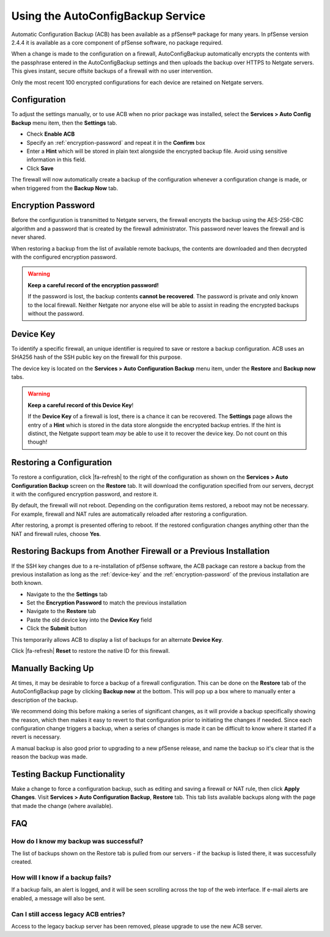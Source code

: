 Using the AutoConfigBackup Service
==================================

Automatic Configuration Backup (ACB) has been available as a pfSense® package
for many years. In pfSense version 2.4.4 it is available as a core component of
pfSense software, no package required.

When a change is made to the configuration on a firewall, AutoConfigBackup
automatically encrypts the contents with the passphrase entered in the
AutoConfigBackup settings and then uploads the backup over HTTPS to Netgate
servers. This gives instant, secure offsite backups of a firewall with no user
intervention.

Only the most recent 100 encrypted configurations for each device are retained
on Netgate servers.

.. image:: /_static/backup/acb-service.jpg
   :align: center

Configuration
-------------

To adjust the settings manually, or to use ACB when no prior package was
installed, select the **Services > Auto Config Backup** menu item, then the
**Settings** tab.

* Check **Enable ACB**
* Specify an :ref:`encryption-password` and repeat it in the **Confirm** box
* Enter a **Hint** which will be stored in plain text alongside the encrypted
  backup file. Avoid using sensitive information in this field.
* Click **Save**

The firewall will now automatically create a backup of the configuration
whenever a configuration change is made, or when triggered from the **Backup
Now** tab.

.. _encryption-password:

Encryption Password
-------------------

Before the configuration is transmitted to Netgate servers, the firewall
encrypts the backup using the AES-256-CBC algorithm and a password that is created
by the firewall administrator. This password never leaves the firewall and is
never shared.

When restoring a backup from the list of available remote backups, the contents
are downloaded and then decrypted with the configured encryption password.

.. warning:: **Keep a careful record of the encryption password!**

   If the password is lost, the backup contents **cannot be recovered**. The
   password is private and only known to the local firewall. Neither Netgate nor
   anyone else will be able to assist in reading the encrypted backups without
   the password.

.. _device-key:

Device Key
----------

To identify a specific firewall, an unique identifier is required to save or
restore a backup configuration. ACB uses an SHA256 hash of the SSH public key on
the firewall for this purpose.

The device key is located on the **Services > Auto Configuration Backup** menu item,
under the **Restore** and **Backup now** tabs.

.. warning:: **Keep a careful record of this Device Key**!

   If the **Device Key** of a firewall is lost, there is a chance it can be
   recovered. The **Settings** page allows the entry of a **Hint** which is
   stored in the data store alongside the encrypted backup entries. If the hint
   is distinct, the Netgate support team *may* be able to use it to recover the
   device key. Do not count on this though!

Restoring a Configuration
-------------------------

To restore a configuration, click |fa-refresh| to the right of the configuration
as shown on the **Services > Auto Configuration Backup** screen on the
**Restore** tab. It will download the configuration specified from our
servers, decrypt it with the configured encryption password, and restore it.

By default, the firewall will not reboot. Depending on the
configuration items restored, a reboot may not be necessary. For
example, firewall and NAT rules are automatically reloaded after
restoring a configuration.

After restoring, a prompt is presented offering to reboot. If the restored
configuration changes anything other than the NAT and firewall rules, choose
**Yes**.

Restoring Backups from Another Firewall or a Previous Installation
------------------------------------------------------------------

If the SSH key changes due to a re-installation of pfSense software, the ACB
package can restore a backup from the previous installation as long as the
:ref:`device-key` and the :ref:`encryption-password` of the previous
installation are both known.

* Navigate to the the **Settings** tab
* Set the **Encryption Password** to match the previous installation
* Navigate to the **Restore** tab
* Paste the old device key into the **Device Key** field
* Click the **Submit** button

This temporarily allows ACB to display a list of backups for an alternate
**Device Key**.

Click |fa-refresh| **Reset** to restore the native ID for this firewall.

Manually Backing Up
-------------------

At times, it may be desirable to force a backup of a firewall
configuration. This can be done on the **Restore** tab of the
AutoConfigBackup page by clicking **Backup now** at the bottom. This
will pop up a box where to manually enter a description of the backup.

We recommend doing this before making a series of significant changes,
as it will provide a backup specifically showing the reason, which then
makes it easy to revert to that configuration prior to initiating the
changes if needed. Since each configuration change triggers a backup,
when a series of changes is made it can be difficult to know where it
started if a revert is necessary.

A manual backup is also good prior to upgrading to a new pfSense release, and
name the backup so it's clear that is the reason the backup was made.

Testing Backup Functionality
----------------------------

Make a change to force a configuration backup, such as editing and
saving a firewall or NAT rule, then click **Apply Changes**. Visit
**Services > Auto Configuration Backup**, **Restore** tab. This tab lists
available backups along with the page that made the change (where
available).

FAQ
---

How do I know my backup was successful?
^^^^^^^^^^^^^^^^^^^^^^^^^^^^^^^^^^^^^^^

The list of backups shown on the Restore tab is pulled from our servers
- if the backup is listed there, it was successfully created.

How will I know if a backup fails?
^^^^^^^^^^^^^^^^^^^^^^^^^^^^^^^^^^

If a backup fails, an alert is logged, and it will be seen scrolling
across the top of the web interface. If e-mail alerts are enabled, a
message will also be sent.

Can I still access legacy ACB entries?
^^^^^^^^^^^^^^^^^^^^^^^^^^^^^^^^^^^^^^

Access to the legacy backup server has been removed, please upgrade to use the
new ACB server.
